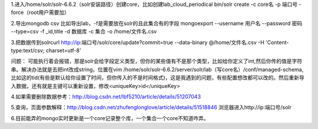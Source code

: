 .. title: solr导mongo数据流程
.. slug: solrdao-mongoshu-ju-liu-cheng
.. date: 2018-11-05 15:01:05 UTC+08:00
.. tags: solr,mongo,搜索
.. category: 搜索
.. link: 
.. description: 
.. type: text

1.进入/home/solr/solr-6.6.2（solr安装路径）创建core，比如创建lab_cloud_periodical bin/solr create -c core名 -p 端口号 -force（root用户需要加）

2.导出mongodb csv 比如导出lab，-f是需要放在solr的且此集合有的字段 mongoexport --username 用户名 --password 密码 --type=csv -f _id,title -d 数据库 -c 集合 -o /home/文件名.csv

3.把数据传到solrcurl http://ip:端口号/solr/core/update?commit=true --data-binary @/home/文件名.csv -H 'Content-type:text/csv; charset=utf-8'

问题： 可能执行着会报错，那是solr会给字段定义类型，但你的某些值有不是那个类型，比如给你定义了int,然后你传的值是字符串。解决办法就是去把int改成string，位置在vim /home/solr/solr-6.6.2/server/solr/lab（写core名）/conf/managed-schema,比如这的tid(有些是默认给你设置了时间，但你传入的不是时间格式)，这是我遇到的问题，有些配置想改都可以改的。然后重新导入数据，还有就是主键可以重新设置，修改<uniqueKey>id</uniqueKey>

4.如果需要删除数据参考：http://blog.csdn.net/lbf5210/article/details/51207043

5.查询，页面参数解释：http://blog.csdn.net/zhufenglonglove/article/details/51518846 浏览器进入http://ip:端口号/solr

6.目前能弄的mongo实时更新是一个core记录整个库，一个集合一个core不知道咋弄。
